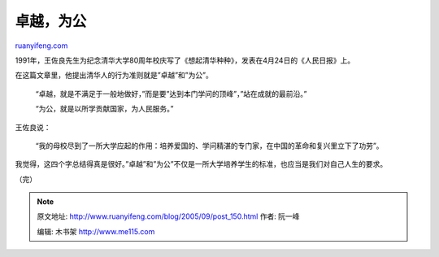 .. _200509_post_150:

卓越，为公
=============================

`ruanyifeng.com <http://www.ruanyifeng.com/blog/2005/09/post_150.html>`__

1991年，王佐良先生为纪念清华大学80周年校庆写了《想起清华种种》，发表在4月24日的《人民日报》上。

在这篇文章里，他提出清华人的行为准则就是”卓越”和”为公”。

    “卓越，就是不满足于一般地做好，”而是要”达到本门学问的顶峰”，”站在成就的最前沿。”

    “为公，就是以所学贡献国家，为人民服务。”

王佐良说：

    “我的母校尽到了一所大学应起的作用：培养爱国的、学问精湛的专门家，在中国的革命和复兴里立下了功劳”。

我觉得，这四个字总结得真是很好。”卓越”和”为公”不仅是一所大学培养学生的标准，也应当是我们对自己人生的要求。

（完）

.. note::
    原文地址: http://www.ruanyifeng.com/blog/2005/09/post_150.html 
    作者: 阮一峰 

    编辑: 木书架 http://www.me115.com